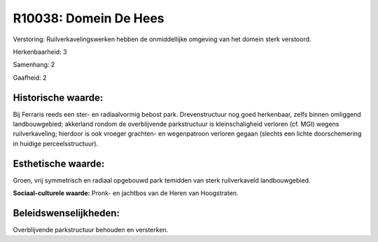 R10038: Domein De Hees
======================

Verstoring:
Ruilverkavelingswerken hebben de onmiddellijke omgeving van het
domein sterk verstoord.

Herkenbaarheid: 3

Samenhang: 2

Gaafheid: 2


Historische waarde:
~~~~~~~~~~~~~~~~~~~

Bij Ferraris reeds een ster- en radiaalvormig bebost park.
Drevenstructuur nog goed herkenbaar, zelfs binnen omliggend
landbouwgebied; akkerland rondom de overblijvende parkstructuur is
kleinschaligheid verloren (cf. MGI) wegens ruilverkaveling; hierdoor is
ook vroeger grachten- en wegenpatroon verloren gegaan (slechts een
lichte doorschemering in huidige perceelsstructuur).


Esthetische waarde:
~~~~~~~~~~~~~~~~~~~

Groen, vrij symmetrisch en radiaal opgebouwd park temidden van sterk
ruilverkaveld landbouwgebied.

**Sociaal-culturele waarde:**
Pronk- en jachtbos van de Heren van Hoogstraten.




Beleidswenselijkheden:
~~~~~~~~~~~~~~~~~~~~~

Overblijvende parkstructuur behouden en versterken.
